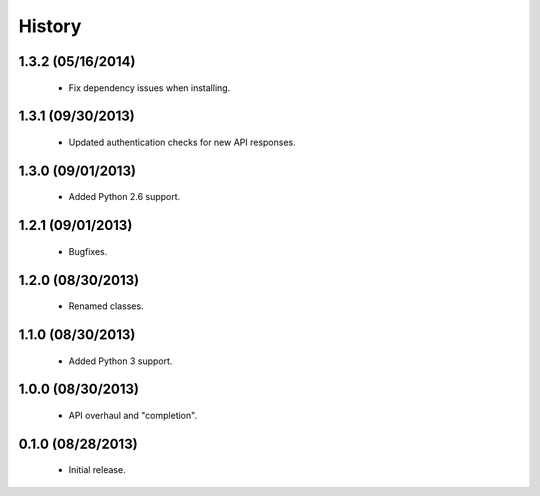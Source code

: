 History
=======

1.3.2 (05/16/2014)
------------------

 - Fix dependency issues when installing.


1.3.1 (09/30/2013)
------------------

 - Updated authentication checks for new API responses.


1.3.0 (09/01/2013)
------------------

 - Added Python 2.6 support.


1.2.1 (09/01/2013)
------------------

 - Bugfixes.


1.2.0 (08/30/2013)
------------------

 - Renamed classes.


1.1.0 (08/30/2013)
------------------

 - Added Python 3 support.


1.0.0 (08/30/2013)
------------------

 - API overhaul and "completion".


0.1.0 (08/28/2013)
------------------

 - Initial release.
